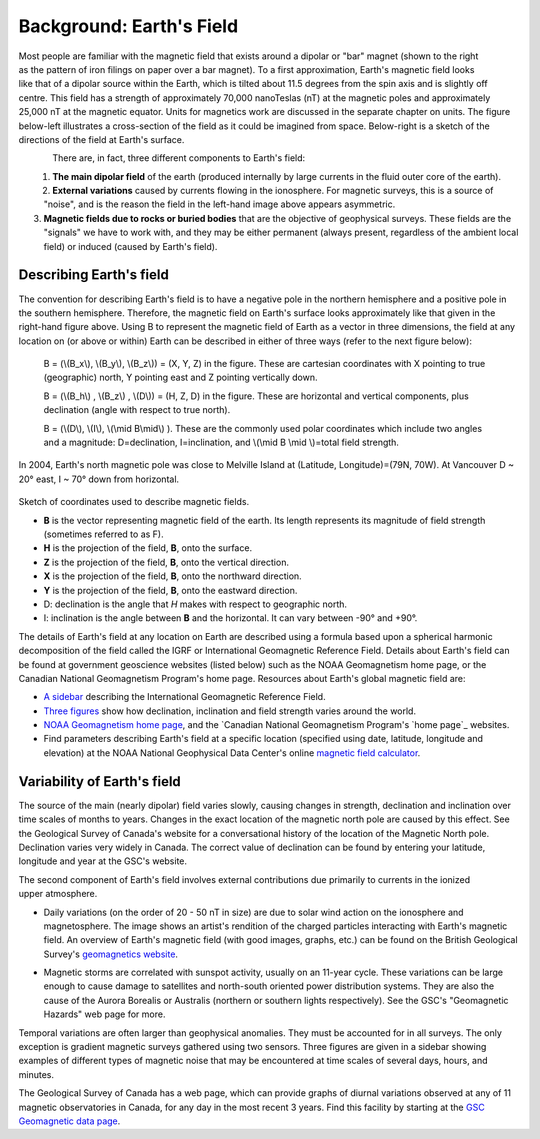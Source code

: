 .. _magnetics_earths_field:

Background: Earth's Field
*************************

.. figure:: ./images/ironfilings.gif
	:align: right
	:figclass: float-right-360
	:scale: 110% 

Most people are familiar with the magnetic field that exists around a dipolar or "bar" magnet (shown to the right as the pattern of iron filings on paper over a bar magnet). To a first approximation, Earth's magnetic field looks like that of a dipolar source within the Earth, which is tilted about 11.5 degrees from the spin axis and is slightly off centre. This field has a strength of approximately 70,000 nanoTeslas (nT) at the magnetic poles and approximately 25,000 nT at the magnetic equator. Units for magnetics work are discussed in the separate chapter on units. The figure below-left illustrates a cross-section of the field as it could be imagined from space. Below-right is a sketch of the directions of the field at Earth's surface.

.. there is no chapter on units in the new GPG

.. figure:: ./images/fig_2a.jpg
	:align: left
	:scale: 155% 

.. figure:: ./images/earthfield.gif
	:figclass: center
	:align: left
	:scale: 155 %



There are, in fact, three different components to Earth's field:

1. **The main dipolar field** of the earth (produced internally by large currents in the fluid outer core of the earth).
2. **External variations** caused by currents flowing in the ionosphere. For magnetic surveys, this is a source of "noise", and is the reason the field in the left-hand image above appears asymmetric.
3. **Magnetic fields due to rocks or buried bodies** that are the objective of geophysical surveys. These fields are the "signals" we have to work with, and they may be either permanent (always present, regardless of the ambient local field) or induced (caused by Earth's field).

Describing Earth's field
------------------------

The convention for describing Earth's field is to have a negative pole in the northern hemisphere and a positive pole in the southern hemisphere. Therefore, the magnetic field on Earth's surface looks approximately like that given in the right-hand figure above. Using B to represent the magnetic field of Earth as a vector in three dimensions, the field at any location on (or above or within) Earth can be described in either of three ways (refer to the next figure below):


 B = (\\(B_x\\), \\(B_y\\), \\(B_z\\)) = (X, Y, Z) in the figure. These are cartesian coordinates with X pointing to true (geographic) north, Y pointing east and Z pointing vertically down.

 B = (\\(B_h\\) , \\(B_z\\) , \\(D\\)) = (H, Z, D) in the figure. These are horizontal and vertical components, plus declination (angle with respect to true north).
    
 B = (\\(D\\), \\(I\\), \\(\\mid B\\mid\\) ). These are the commonly used polar coordinates which include two angles and a magnitude: D=declination, I=inclination, and \\(\\mid B \\mid \\)=total field strength.


In 2004, Earth's north magnetic pole was close to Melville Island at (Latitude, Longitude)=(79N, 70W). At Vancouver D ~ 20° east, I ~ 70° down from horizontal.

.. figure:: ./images/components.gif
	:align: center
	:scale: 130% 

Sketch of coordinates used to describe magnetic fields.

* **B** is the vector representing magnetic field of the earth. Its length represents its magnitude of field strength (sometimes referred to as F).
* **H** is the projection of the field, **B**, onto the surface.
* **Z** is the projection of the field, **B**, onto the vertical direction.
* **X** is the projection of the field, **B**, onto the northward direction.
* **Y** is the projection of the field, **B**, onto the eastward direction.
* D: declination is the angle that *H* makes with respect to geographic north.
* I: inclination is the angle between **B** and the horizontal. It can vary between -90° and +90°. 

The details of Earth's field at any location on Earth are described using a formula based upon a spherical harmonic decomposition of the field called the IGRF or International Geomagnetic Reference Field. Details about Earth's field can be found at government geoscience websites (listed below) such as the NOAA Geomagnetism home page, or the Canadian National Geomagnetism Program's home page. Resources about Earth's global magnetic field are:


* `A sidebar`_ describing the International Geomagnetic Reference Field.
* `Three figures`_ show how declination, inclination and field strength varies around the world.
* `NOAA Geomagnetism home page`_, and the `Canadian National Geomagnetism Program's `home page`_ websites.
* Find parameters describing Earth's field at a specific location (specified using date, latitude, longitude and elevation) at the NOAA National Geophysical Data Center's online `magnetic field calculator`_.

.. _A sidebar: file:///C:/Users/Philip/Desktop/GIT/GPG/_build/html/content/magnetics/magnetics_IGRF.html
.. _Three figures: file:///C:/Users/Philip/Desktop/GIT/GPG/_build/html/content/magnetics/magnetics_three_figures.html
.. _NOAA Geomagnetism home page: http://www.ngdc.noaa.gov/ngdc.html
.. _home page: http://www.geomag.nrcan.gc.ca/index-eng.php
.. _magnetic field calculator: http://www.ngdc.noaa.gov/geomag-web/


Variability of Earth's field
----------------------------

The source of the main (nearly dipolar) field varies slowly, causing changes in strength, declination and inclination over time scales of months to years. Changes in the exact location of the magnetic north pole are caused by this effect. See the Geological Survey of Canada's website for a conversational history of the location of the Magnetic North pole. Declination varies very widely in Canada. The correct value of declination can be found by entering your latitude, longitude and year at the GSC's website.

.. figure:: ./images/solar_wind.jpg
	:align: right
	:figclass: float-right-360
	:scale: 110% 

The second component of Earth's field involves external contributions due primarily to currents in the ionized upper atmosphere. 

* Daily variations (on the order of 20 - 50 nT in size) are due to solar wind action on the ionosphere and magnetosphere. The image shows an artist's rendition of the charged particles interacting with Earth's magnetic field. An overview of Earth's magnetic field (with good images, graphs, etc.) can be found on the British Geological Survey's `geomagnetics website`_.

.. _geomagnetics website: http://www.geomag.bgs.ac.uk/

* Magnetic storms are correlated with sunspot activity, usually on an 11-year cycle. These variations can be large enough to cause damage to satellites and north-south oriented power distribution systems. They are also the cause of the Aurora Borealis or Australis (northern or southern lights respectively). See the GSC's "Geomagnetic Hazards" web page for more.


Temporal variations are often larger than geophysical anomalies. They must be accounted for in all surveys. The only exception is gradient magnetic surveys gathered using two sensors. Three figures are given in a sidebar showing examples of different types of magnetic noise that may be encountered at time scales of several days, hours, and minutes.

The Geological Survey of Canada has a web page, which can provide graphs of diurnal variations observed at any of 11 magnetic observatories in Canada, for any day in the most recent 3 years. Find this facility by starting at the `GSC Geomagnetic data page`_. 

.. _GSC Geomagnetic data page: http://www.geomag.nrcan.gc.ca/index-eng.php